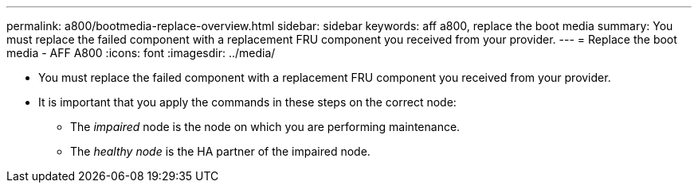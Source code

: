 ---
permalink: a800/bootmedia-replace-overview.html
sidebar: sidebar
keywords: aff a800, replace the boot media
summary: You must replace the failed component with a replacement FRU component you received from your provider.
---
= Replace the boot media - AFF A800
:icons: font
:imagesdir: ../media/

[.lead]
* You must replace the failed component with a replacement FRU component you received from your provider.
* It is important that you apply the commands in these steps on the correct node:
 ** The _impaired_ node is the node on which you are performing maintenance.
 ** The _healthy node_ is the HA partner of the impaired node.
